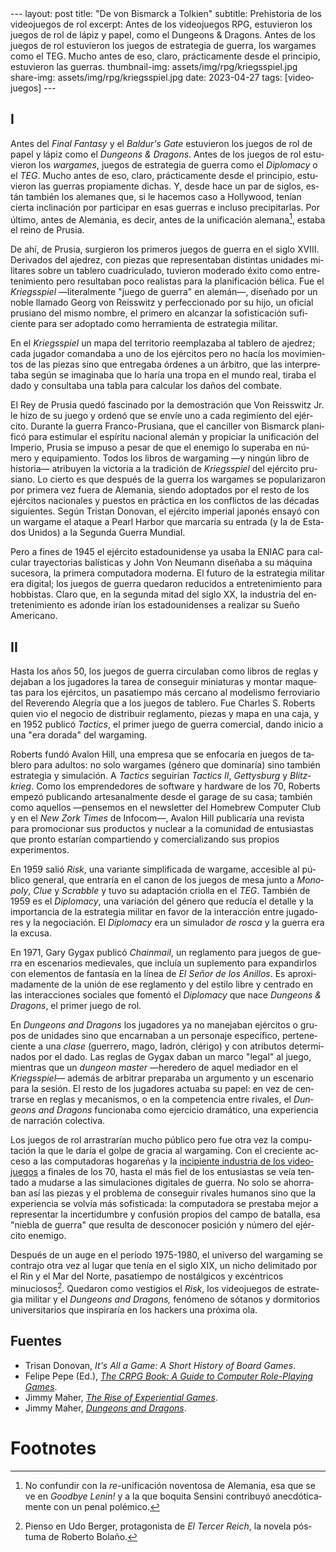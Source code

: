 #+OPTIONS: toc:nil num:nil
#+LANGUAGE: es
#+BEGIN_EXPORT html
---
layout: post
title: "De von Bismarck a Tolkien"
subtitle: Prehistoria de los videojuegos de rol
excerpt: Antes de los videojuegos RPG, estuvieron los juegos de rol de lápiz y papel, como el Dungeons & Dragons. Antes de los juegos de rol estuvieron los juegos de estrategia de guerra, los wargames como el TEG. Mucho antes de eso, claro, prácticamente desde el principio, estuvieron las guerras.
thumbnail-img: assets/img/rpg/kriegsspiel.jpg
share-img: assets/img/rpg/kriegsspiel.jpg
date: 2023-04-27
tags: [videojuegos]
---
#+END_EXPORT


** I

Antes del /Final Fantasy/ y el /Baldur's Gate/ estuvieron los juegos de rol de papel y lápiz como el /Dungeons & Dragons/. Antes de los juegos de rol estuvieron los /wargames/, juegos de estrategia de guerra como el /Diplomacy/ o el /TEG/. Mucho antes de eso, claro, prácticamente desde el principio, estuvieron las guerras propiamente dichas. Y, desde hace un par de siglos, están también los alemanes que, si le hacemos caso a Hollywood, tenían cierta inclinación por participar en esas guerras e incluso precipitarlas. Por último, antes de Alemania, es decir, antes de la unificación alemana[fn:1], estaba el reino de Prusia.

De ahí, de Prusia, surgieron los primeros juegos de guerra en el siglo XVIII. Derivados del ajedrez, con piezas que representaban distintas unidades militares sobre un tablero cuadriculado, tuvieron moderado éxito como entretenimiento pero resultaban poco realistas para la planificación bélica. Fue el /Kriegsspiel/ ---literalmente "juego de guerra" en alemán---, diseñado por un noble llamado Georg von Reisswitz y perfeccionado por su hijo, un oficial prusiano del mismo nombre, el primero en alcanzar la sofisticación suficiente para ser adoptado como herramienta de estrategia militar.

#+BEGIN_EXPORT html
<div class="text-center">
 <img src="../assets/img/rpg/kriegsspiel.jpg" width="80%">
</div>
#+END_EXPORT

En el /Kriegsspiel/ un mapa del territorio reemplazaba al tablero de ajedrez; cada jugador comandaba a uno de los ejércitos pero no hacía los movimientos de las piezas sino que entregaba órdenes a un árbitro, que las interpretaba según se imaginaba que lo haría una tropa en el mundo real, tiraba el dado y consultaba una tabla para calcular los daños del combate.

El Rey de Prusia quedó fascinado por la demostración que Von Reisswitz Jr. le hizo de su juego y ordenó que se envíe uno a cada regimiento del ejército. Durante la guerra Franco-Prusiana, que el canciller von Bismarck planificó para estimular el espíritu nacional alemán y propiciar la unificación del Imperio, Prusia se impuso a pesar de que el enemigo lo superaba en número y equipamiento. Todos los libros de wargaming ---y ningún libro de historia--- atribuyen la victoria a la tradición de /Kriegsspiel/ del ejército prusiano. Lo cierto es que después de la guerra los wargames se popularizaron por primera vez fuera de Alemania, siendo adoptados por el resto de los ejércitos nacionales y puestos en práctica en los conflictos de las décadas siguientes. Según Tristan Donovan, el ejército imperial japonés ensayó con un wargame el ataque a Pearl Harbor que marcaría su entrada (y la de Estados Unidos) a la Segunda Guerra Mundial.

Pero a fines de 1945 el ejército estadounidense ya usaba la ENIAC para calcular trayectorias balísticas y John Von Neumann diseñaba a su máquina sucesora, la primera computadora moderna. El futuro de la estrategia militar era digital; los juegos de guerra quedaron reducidos a entretenimiento para hobbistas. Claro que, en la segunda mitad del siglo XX, la industria del entretenimiento es adonde irían los estadounidenses a realizar su Sueño Americano.

** II

Hasta los años 50, los juegos de guerra circulaban como libros de reglas y dejaban a los jugadores la tarea de conseguir miniaturas y montar maquetas para los ejércitos, un pasatiempo más cercano al modelismo ferroviario del Reverendo Alegría que a los juegos de tablero. Fue Charles S. Roberts quien vio el negocio de distribuir reglamento, piezas y mapa en una caja, y en 1952 publicó /Tactics/, el primer juego de guerra comercial, dando inicio a una "era dorada" del wargaming.

Roberts fundó Avalon Hill, una empresa que se enfocaría en juegos de tablero para adultos: no solo wargames (género que dominaría) sino también estrategia y simulación. A /Tactics/ seguirían /Tactics II/, /Gettysburg/ y /Blitzkrieg/. Como los emprendedores de software y hardware de los 70, Roberts empezó publicando artesanalmente desde el garage de su casa; también como aquellos ---pensemos en el newsletter del Homebrew Computer Club y en el /New Zork Times/ de Infocom---, Avalon Hill publicaría una revista para promocionar sus productos y nuclear a la comunidad de entusiastas que pronto estarían compartiendo y comercializando sus propios experimentos.

En 1959 salió /Risk/, una variante simplificada de wargame, accesible al público general, que entraría en el canon de los juegos de mesa junto a /Monopoly/, /Clue/ y /Scrabble/ y tuvo su adaptación criolla en el /TEG/. También de 1959 es el /Diplomacy/, una variación del género que reducía el detalle y la importancia de la estrategia militar en favor de la interacción entre jugadores y la negociación.
El /Diplomacy/ era un simulador /de rosca/ y la guerra era la excusa.

En 1971, Gary Gygax publicó /Chainmail/, un reglamento para juegos de guerra en escenarios medievales, que incluía un suplemento para expandirlos con elementos de fantasía en la línea de /El Señor de los Anillos/. Es aproximadamente de la unión de ese reglamento y del estilo libre y centrado en las interacciones sociales que fomentó el /Diplomacy/ que nace /Dungeons & Dragons/, el primer juego de rol.

#+BEGIN_EXPORT html
<div class="text-center">
 <img src="../assets/img/rpg/dnd.jpg" width="40%">
</div>
#+END_EXPORT

En /Dungeons and Dragons/ los jugadores ya no manejaban ejércitos o grupos de unidades sino que encarnaban a un personaje específico, perteneciente a una /clase/ (guerrero, mago, ladrón, clérigo) y con atributos determinados por el dado. Las reglas de Gygax daban un marco "legal" al juego,  mientras que un /dungeon master/ ---heredero de aquel mediador en el /Kriegsspiel/--- además de arbitrar preparaba un argumento y un escenario para la sesión. El resto de los jugadores actuaba su papel: en vez de centrarse en reglas y mecanismos, o en la competencia entre rivales, el /Dungeons and Dragons/ funcionaba como ejercicio dramático, una experiencia de narración colectiva.

Los juegos de rol arrastrarían mucho público pero fue otra vez la computación la que le daría el golpe de gracia al wargaming. Con el creciente acceso a las computadoras hogareñas y la [[file:../2022-08-09-llegando-los-monos/][incipiente industria de los videojuegos]] a finales de los 70, hasta el más fiel de los entusiastas se veía tentado a mudarse a las simulaciones digitales de guerra. No solo se ahorraban así las piezas y el problema de conseguir rivales humanos sino que la experiencia se volvía más sofisticada: la computadora se prestaba mejor a representar la incertidumbre y confusión propios del campo de batalla, esa "niebla de guerra" que resulta de desconocer posición y número del ejército enemigo.

Después de un auge en el período 1975-1980, el universo del wargaming se contrajo otra vez al lugar que tenía en el siglo XIX, un nicho delimitado por el Rin y el Mar del Norte, pasatiempo de nostálgicos y excéntricos minuciosos[fn:2]. Quedaron como vestigios el /Risk/, los videojuegos de estrategia militar y el /Dungeons and Dragons,/ fenómeno de sótanos y dormitorios universitarios que inspiraría en los hackers una próxima ola.

** Fuentes

- Trisan Donovan, /It's All a Game: A Short History of Board Games/.
- Felipe Pepe (Ed.), [[https://crpgbook.wordpress.com/][/The CRPG Book: A Guide to Computer Role-Playing Games/]].
- Jimmy Maher, [[https://www.filfre.net/2011/07/the-rise-of-experiential-games/][/The Rise of Experiential Games/]].
- Jimmy Maher, [[https://www.filfre.net/2011/07/dungeons-and-dragons/][/Dungeons and Dragons/]].

* Footnotes

[fn:2] Pienso en Udo Berger, protagonista de /El Tercer Reich/, la novela póstuma de Roberto Bolaño.

[fn:1] No confundir con la /re/-unificación noventosa de Alemania, esa que se ve en /Goodbye Lenin!/ y a la que boquita Sensini contribuyó anecdóticamente con un penal polémico.
